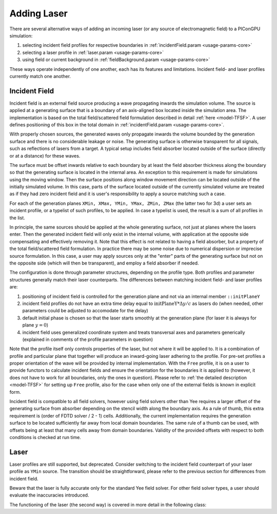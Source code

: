 .. _usage-workflows-addLaser:

Adding Laser
------------

.. sectionauthor:: Sergei Bastrakov

There are several alternative ways of adding an incoming laser (or any source of electromagnetic field) to a PIConGPU simulation:

#. selecting incident field profiles for respective boundaries in :ref:`incidentField.param <usage-params-core>`
#. selecting a laser profile in :ref:`laser.param <usage-params-core>`
#. using field or current background in :ref:`fieldBackground.param <usage-params-core>`

These ways operate independently of one another, each has its features and limitations.
Incident field- and laser profiles currently match one another.

Incident Field
""""""""""""""

Incident field is an external field source producing a wave propagating inwards the simulation volume.
The source is applied at a generating surface that is a boundary of an axis-aligned box located inside the simulation area.
The implementation is based on the total field/scattered field formulation described in detail :ref:`here <model-TFSF>`.
A user defines positioning of this box in the total domain in :ref:`incidentField.param <usage-params-core>`.

With properly chosen sources, the generated waves only propagate inwards the volume bounded by the generation surface and there is no considerable leakage or noise.
The generating surface is otherwise transparent for all signals, such as reflections of lasers from a target.
A typical setup includes field absorber located outside of the surface (directly or at a distance) for these waves.

The surface must be offset inwards relative to each boundary by at least the field absorber thickness along the boundary so that the generating surface is located in the internal area.
An exception to this requirement is made for simulations using the moving window.
Then the surface positions along window movement direction can be located outside of the initially simulated volume.
In this case, parts of the surface located outside of the currently simulated volume are treated as if they had zero incident field and it is user's responsibility to apply a source matching such a case.

For each of the generation planes ``XMin, XMax, YMin, YMax, ZMin, ZMax`` (the latter two for 3d) a user sets an incident profile, or a typelist of such profiles, to be applied.
In case a typelist is used, the result is a sum of all profiles in the list.

In principle, the same sources should be applied at the whole generating surface, not just at planes where the lasers enter.
Then the generated incident field will only exist in the internal volume, with application at the opposite side compensating and effectively removing it.
Note that this effect is not related to having a field absorber, but a property of the total field/scattered field formulation.
In practice there may be some noise due to numerical dispersion or imprecise source formulation.
In this case, a user may apply sources only at the "enter" parts of the generating surface but not on the opposite side (which will then be transparent), and employ a field absorber if needed.

The configuration is done through parameter structures, depending on the profile type.
Both profiles and parameter structures generally match their laser counterparts.
The differences between matching incident field- and laser profiles are:

#. positioning of incident field is controlled for the generation plane and not via an internal member ``::initPlaneY``
#. incident field profiles do not have an extra time delay equal to :math:`\mathrm{initPlaneY} * \Delta y / c` as lasers do (when needed, other parameters could be adjusted to accomodate for the delay)
#. default initial phase is chosen so that the laser starts smoothly at the generation plane (for laser it is always for plane :math:`y = 0`)
#. incident field uses generalized coordinate system and treats transversal axes and parameters generically (explained in comments of the profile parameters in question)

Note that the profile itself only controls properties of the laser, but not where it will be applied to.
It is a combination of profile and particular plane that together will produce an inward-going laser adhering to the profile.
For pre-set profiles a proper orientation of the wave will be provided by internal implementation.
With the ``Free`` profile, it is on a user to provide functors to calculate incident fields and ensure the orientation for the boundaries it is applied to (however, it does not have to work for all boundaries, only the ones in question).
Please refer to :ref:`the detailed description <model-TFSF>` for setting up ``Free`` profile, also for the case when only one of the external fields is known in explicit form.

Incident field is compatible to all field solvers, however using field solvers other than Yee requires a larger offset of the generating surface from absorber depending on the stencil width along the boundary axis.
As a rule of thumb, this extra requirement is (order of FDTD solver / 2 - 1) cells.
Additionally, the current implementation requires the generation surface to be located sufficiently far away from local domain boundaries.
The same rule of a thumb can be used, with offsets being at least that many cells away from domain boundaries.
Validity of the provided offsets with respect to both conditions is checked at run time.

Laser
"""""

Laser profiles are still supported, but deprecated.
Consider switching to the incident field counterpart of your laser profile as ``YMin`` source.
The transition should be straightforward, please refer to the previous section for differences from incident field.

Beware that the laser is fully accurate only for the standard Yee field solver.
For other field solver types, a user should evaluate the inaccuracies introduced.

The functioning of the laser (the second way) is covered in more detail in the following class:

.. doxygenclass:: picongpu::fields::laserProfiles::acc::BaseFunctor
   :project: PIConGPU

